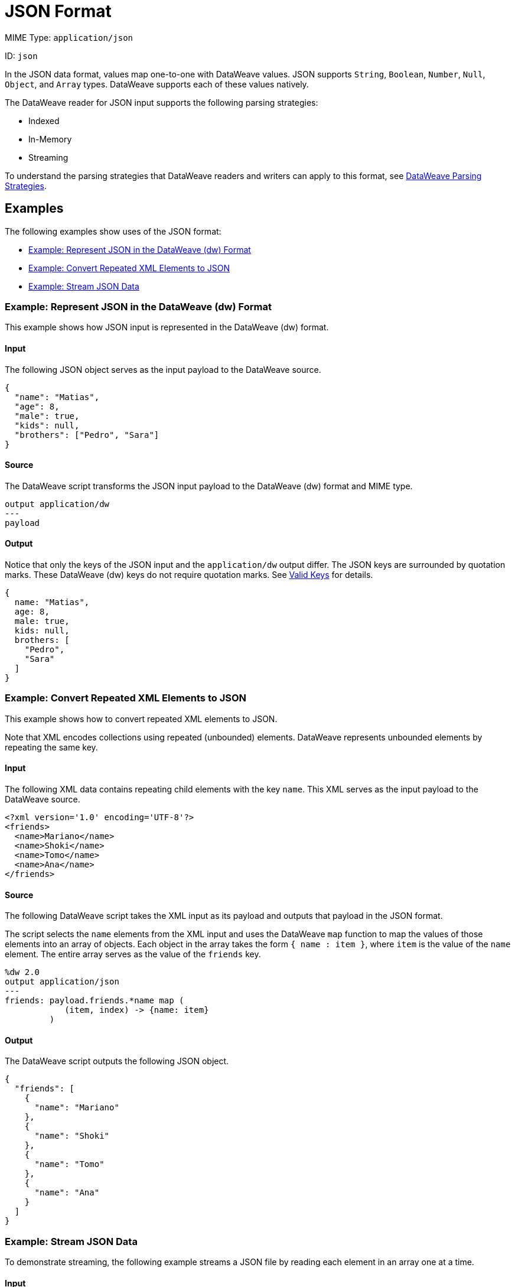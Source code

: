= JSON Format

MIME Type: `application/json`

ID: `json`

In the JSON data format, values map one-to-one with DataWeave values.
JSON supports `String`, `Boolean`, `Number`, `Null`, `Object`, and `Array` types. DataWeave supports each of these values natively.

The DataWeave reader for JSON input supports the following parsing strategies:

* Indexed
* In-Memory
* Streaming

To understand the parsing strategies that DataWeave readers and writers can apply to this format, see xref:dataweave-formats.adoc#dw_readers_writers[DataWeave Parsing Strategies].

[[examples]]
== Examples

The following examples show uses of the JSON format:

* <<example1>>
* <<example2>>
* <<example3>>

[[example1]]
=== Example: Represent JSON in the DataWeave (dw) Format

This example shows how JSON input is represented in the DataWeave (dw) format.

==== Input

The following JSON object serves as the input payload to the DataWeave source.

[source,json,linenums]
----
{
  "name": "Matias",
  "age": 8,
  "male": true,
  "kids": null,
  "brothers": ["Pedro", "Sara"]
}
----

==== Source

The DataWeave script transforms the JSON input payload to the DataWeave (dw) format and MIME type.

[source,dataweave,linenums]
----
output application/dw
---
payload
----

==== Output

Notice that only the keys of the JSON input and the `application/dw` output differ. The JSON keys are surrounded by quotation marks. These DataWeave (dw)
keys do not require quotation marks. See xref:dataweave-cookbook-extract-data.adoc#valid-keys[Valid Keys] for details.

[source,dataweave,linenums]
----
{
  name: "Matias",
  age: 8,
  male: true,
  kids: null,
  brothers: [
    "Pedro",
    "Sara"
  ]
}
----

[[example2]]
=== Example: Convert Repeated XML Elements to JSON

This example shows how to convert repeated XML elements to JSON.

Note that XML encodes collections using repeated (unbounded) elements. DataWeave represents unbounded elements by repeating the same key.

==== Input

The following XML data contains repeating child elements with the
key `name`. This XML serves as the input payload to the DataWeave source.

[source,xml,linenums]
----
<?xml version='1.0' encoding='UTF-8'?>
<friends>
  <name>Mariano</name>
  <name>Shoki</name>
  <name>Tomo</name>
  <name>Ana</name>
</friends>
----

==== Source

The following DataWeave script takes the XML input as its payload and outputs that payload in the JSON format.

The script selects the `name` elements from the XML input and uses the DataWeave `map` function to map the values of those elements into an array of objects. Each object in the array takes the form `{ name : item }`, where `item` is the value of the `name` element. The entire array serves as the value of the `friends` key.


[source,dataweave,linenums]
----
%dw 2.0
output application/json
---
friends: payload.friends.*name map (
            (item, index) -> {name: item}
         )
----

==== Output

The DataWeave script outputs the following JSON object.

[source,json,linenums]
----
{
  "friends": [
    {
      "name": "Mariano"
    },
    {
      "name": "Shoki"
    },
    {
      "name": "Tomo"
    },
    {
      "name": "Ana"
    }
  ]
}
----

[[example3]]
=== Example: Stream JSON Data

To demonstrate streaming, the following example streams a JSON file by reading
each element in an array one at a time.

==== Input

The JSON input payload serves as input for the XML configuration.

.JSON Input (truncated):
[source,json,linenums]
----
{ "myJsonExample" : [
    {
      "name" : "Shoki",
      "zipcode": "95838"
    },
    {
      "name" : "Leandro",
      "zipcode": "95823"
    },
    {
      "name" : "Mariano",
      "zipcode": "95815"
    },
    {
      "name" : "Cristian",
      "zipcode": "95815"
    },
    {
      "name" : "Kevin",
      "zipcode": "95824"
    },
    {
      "name" : "Stanley",
      "zipcode": "95841"
    }
  ]
}
----

==== XML Configuration

The following XML configuration streams JSON input.

[source,xml,linenums]
----
<file:config name="File_Config" doc:name="File Config" />
<flow name="dw-streaming-jsonFlow" >
  <scheduler doc:name="Scheduler" >
    <scheduling-strategy >
      <fixed-frequency frequency="1" timeUnit="MINUTES"/>
    </scheduling-strategy>
  </scheduler>
  <file:read doc:name="Read"
     config-ref="File_Config"
     path="${app.home}/myjsonarray.json"
     outputMimeType="application/json; streaming=true"/>
  <ee:transform doc:name="Transform Message" >
    <ee:message >
      <ee:set-payload ><![CDATA[%dw 2.0
output application/json
---
payload.myJsonExample map ((element) -> {
returnedElement : element.zipcode
})]]></ee:set-payload>
    </ee:message>
  </ee:transform>
  <file:write doc:name="Write"
    path="/path/to/output/file/output.json"
    config-ref="File_Config1"/>
  <logger level="INFO" doc:name="Logger" message="#[payload]"/>
</flow>
----

* The streaming example configures the HTTP listener to stream the JSON input
by setting `outputMimeType="application/json; streaming=true"`.
In the Studio UI, you can set the *MIME Type* on the listener to `application/json`
and the *Parameters* for the MIME Type to *Key* `streaming` and *Value* `true`.
* The DataWeave script in the *Transform Message* component iterates over the
array in the input payload and selects its `zipcode` values.
* The Write operation returns a file, `output.json`, which contains the result
of the transformation.
* The Logger prints the same output payload that you see in `output.json`.

==== Output

The JSON streaming example produces a JSON array of objects.

[source,json,linenums]
----
[
  {
    "returnedElement": "95838"
  },
  {
    "returnedElement": "95823"
  },
  {
    "returnedElement": "95815"
  },
  {
    "returnedElement": "95815"
  },
  {
    "returnedElement": "95824"
  },
  {
    "returnedElement": "95841"
  }
]
----


// CONFIG PROPS ///////////////////////////////////////////////////////

[[properties]]
== Configuration Properties

DataWeave supports the following configuration properties for JSON.

=== Reader Properties (for JSON)

The JSON reader accepts properties that provide instructions for reading input data.

[cols="1,1,1,3a", options="header"]
|===
| Parameter | Type | Default | Description
| `streaming` | `Boolean` | `false` | Property for streaming input. Use only if
entries are accessed sequentially. Valid values are `true` or `false`.
The input must be a top-level array. For more on streaming in DataWeave, see
xref:dataweave-formats.adoc#dw_readers_writers[DataWeave Readers].
|===

=== Writer Properties (for JSON)

The JSON writer accepts properties that provide instructions for writing output data.

[cols="1,1,1,3a", options="header"]
|===
| Parameter | Type | Default | Description
| `bufferSize` | `Number` | `8192` | Size of the writer buffer.
| `deferred` | `Boolean` | `false` | Property for deferred output.
| `duplicateKeyAsArray` | `Boolean` | `false` | If duplicate keys are detected
in an object, the writer changes the value to an array with all those values.
Valid values are `true` or `false`. Note that JSON language does not allow
duplicate keys with one same parent, so the duplication usually raises an
exception.
| `encoding` | `String` | `UTF-8` | The character set to use for the output.
| `indent` | `Boolean` | `true` | Indicates whether to indent the JSON code for
better readability or to compress the JSON into a single line.
Valid values are `true` or `false`.
| `skipNullOn` | `String` | None | Skips `null` values in the specified data
structure. By default, it does not skip the values. Valid values are `elements`, `attributes`,
or `everywhere`.

* `arrays` +
Ignore and omit `null` values from JSON output, for example, `output application/json skipNullOn="arrays"`.
* `objects`+
Ignore an object that has a null value. The output contains an empty object (`{}`) instead of the object with the null value, for example, `output application/json skipNullOn="objects"`.
* `everywhere` +
Apply `skipNullOn` to arrays and objects, for example, `output application/json skipNullOn="everywhere"`.

|`writeAttributes` | `Boolean` | `false` | Indicates whether to add attributes of a key to children of the key. The new attribute key name will start with &#64;. Valid options are `true` or `false`.
|===

[[mime_type]]
== Supported MIME Types (for JSON)

The JSON format supports the following MIME types.

[cols="1", options="header"]
|===
| MIME Type
|`*/json`
|`*/*+json`
|===
